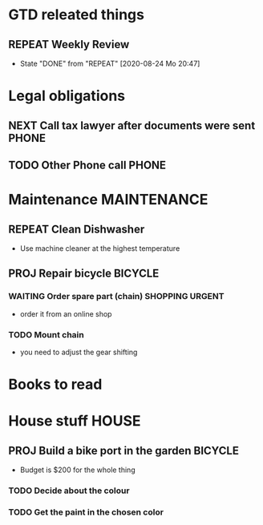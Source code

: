 #+SEQ_TODO: REPEAT(r) NEXT(n) TODO(t) WAITING(w) SOMEDAY(s) PROJ(p) | DONE(d) CANCELLED(c)
#+STARTUP: nologrepeat
#+TAGS: PHONE(o) COMPUTER(c) SHOPPING(s) URGENT(u)
#+ARCHIVE: %s_archive::

* GTD releated things
** REPEAT Weekly Review
   SCHEDULED: <2020-08-31 Mo .+1w>
   :PROPERTIES:
   :LAST_REPEAT: [2020-08-24 Mo 20:47]
   :END:

   - State "DONE"       from "REPEAT"     [2020-08-24 Mo 20:47]
* Legal obligations
** NEXT Call tax lawyer after documents were sent                     :PHONE:
   SCHEDULED: <2020-09-01 Di>
   :LOGBOOK:
   - Note taken on [2020-08-30 So 19:44] \\
     Forgot to ask him for advice about xyz.
   - Note taken on [2020-08-30 So 19:43] \\
     Called the lawyer, we agreed that everything is fine.
   :END: 
** TODO Other Phone call                                              :PHONE:

* Maintenance                                                   :MAINTENANCE:
** REPEAT Clean Dishwasher 
   DEADLINE: <2020-08-29 Sa ++12w>
   - Use machine cleaner at the highest temperature
** PROJ Repair bicycle                                              :BICYCLE:
*** WAITING Order spare part (chain)                        :SHOPPING:URGENT:
    SCHEDULED: <2020-08-31 Mo>
    - order it from an online shop
*** TODO Mount chain
    - you need to adjust the gear shifting

* Books to read
:PROPERTIES:
:ARCHIVE: track-read-books.org::* Read books
:END:
* House stuff                                                         :HOUSE:
** PROJ Build a bike port in the garden                             :BICYCLE:
   - Budget is $200 for the whole thing
*** TODO Decide about the colour 
    SCHEDULED: <2020-08-30 So>
*** TODO Get the paint in the chosen color
    SCHEDULED: <2020-08-31 Mo>

